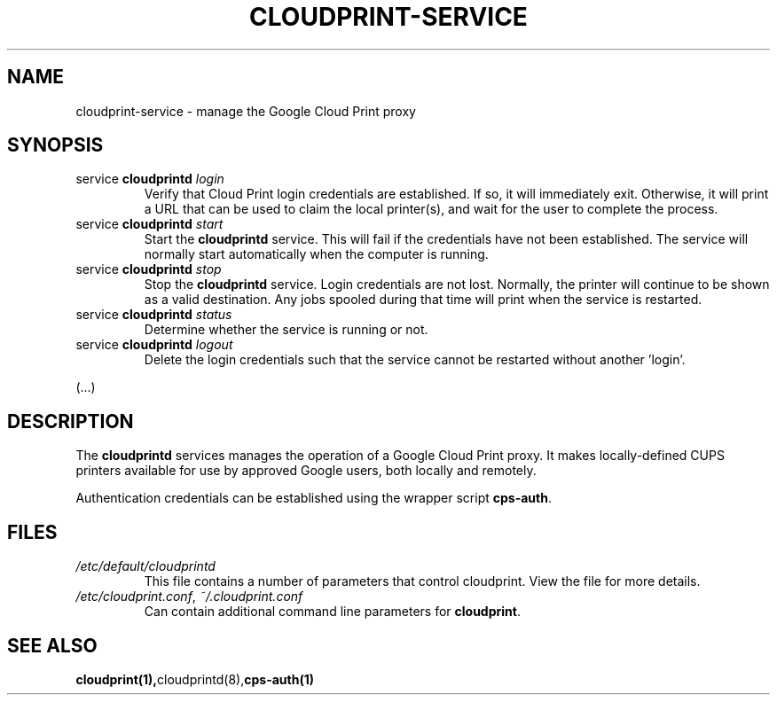 .\" (C) Copyright 2013-2014 David Steele <dsteele@gmail.com>,
.\"
.\" This file is part of cloudprint
.\" Available under the terms of the GNU General Public License version 2 or later
.TH CLOUDPRINT-SERVICE 7 2014-04-16 Linux "System Commands"
.SH NAME
cloudprint-service \- manage the Google Cloud Print proxy

.SH SYNOPSIS
.TP
service \fBcloudprintd\fR \fIlogin\fR
Verify that Cloud Print login credentials are established. If so, it will
immediately exit. Otherwise, it will print a URL that can be used to claim
the local printer(s), and wait for the user to complete the process.
.TP
service \fBcloudprintd\fR \fIstart\fR
Start the \fBcloudprintd\fR service. This will fail if the credentials have not been
established. The service will normally start automatically when the computer
is running.
.TP
service \fBcloudprintd\fR \fIstop\fR
Stop the \fBcloudprintd\fR service. Login credentials are not lost. Normally,
the printer will continue to be shown as a valid destination. Any jobs spooled
during that time will print when the service is restarted.
.TP
service \fBcloudprintd\fR \fIstatus\fR
Determine whether the service is running or not.
.TP
service \fBcloudprintd\fR \fIlogout\fR
Delete the login credentials such that the service cannot be restarted without
another 'login'.

.P
(...)

.SH DESCRIPTION
The \fBcloudprintd\fR services manages the operation of a Google Cloud Print
proxy. It makes locally-defined CUPS printers available for use by approved
Google users, both locally and remotely.

Authentication credentials can be established using the wrapper script
\fBcps-auth\fR.
.SH FILES
.TP
\fI/etc/default/cloudprintd\fR
This file contains a number of parameters that control cloudprint.
View the file for more details.
.TP
\fI/etc/cloudprint.conf\fR, \fI~/.cloudprint.conf\fR
Can contain additional command line parameters for \fBcloudprint\fR.

.SH SEE ALSO
.BR cloudprint(1), cloudprintd(8), cps-auth(1)
